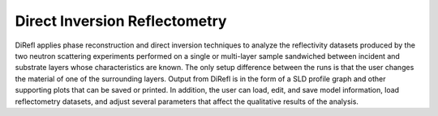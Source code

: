 .. _introduction:

##############################
Direct Inversion Reflectometry
##############################

DiRefl applies phase reconstruction and direct inversion techniques to analyze the reflectivity
datasets produced by the two neutron scattering experiments performed on a single or multi-layer
sample sandwiched between incident and substrate layers whose characteristics are known. The 
only setup difference between the runs is that the user changes the material of one of the 
surrounding layers. Output from DiRefl is in the form of a SLD profile graph and other supporting
plots that can be saved or printed. In addition, the user can load, edit, and save model 
information, load reflectometry datasets, and adjust several parameters that affect the 
qualitative results of the analysis. 

